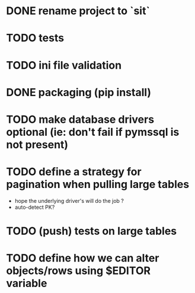 
* DONE rename project to `sit`
* TODO tests
* TODO ini file validation
* DONE packaging (pip install)
* TODO make database drivers optional (ie: don't fail if pymssql is not present)
* TODO define a strategy for pagination when pulling large tables
  - hope the underlying driver's will do the job ?
  - auto-detect PK?
* TODO (push) tests on large tables
* TODO define how we can alter objects/rows using $EDITOR variable
